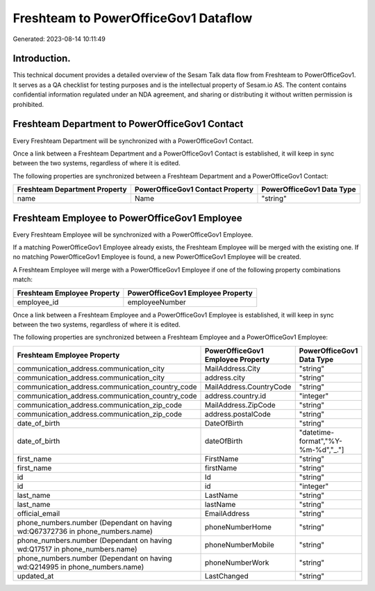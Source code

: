 =====================================
Freshteam to PowerOfficeGov1 Dataflow
=====================================

Generated: 2023-08-14 10:11:49

Introduction.
------------

This technical document provides a detailed overview of the Sesam Talk data flow from Freshteam to PowerOfficeGov1. It serves as a QA checklist for testing purposes and is the intellectual property of Sesam.io AS. The content contains confidential information regulated under an NDA agreement, and sharing or distributing it without written permission is prohibited.

Freshteam Department to PowerOfficeGov1 Contact
-----------------------------------------------
Every Freshteam Department will be synchronized with a PowerOfficeGov1 Contact.

Once a link between a Freshteam Department and a PowerOfficeGov1 Contact is established, it will keep in sync between the two systems, regardless of where it is edited.

The following properties are synchronized between a Freshteam Department and a PowerOfficeGov1 Contact:

.. list-table::
   :header-rows: 1

   * - Freshteam Department Property
     - PowerOfficeGov1 Contact Property
     - PowerOfficeGov1 Data Type
   * - name
     - Name
     - "string"


Freshteam Employee to PowerOfficeGov1 Employee
----------------------------------------------
Every Freshteam Employee will be synchronized with a PowerOfficeGov1 Employee.

If a matching PowerOfficeGov1 Employee already exists, the Freshteam Employee will be merged with the existing one.
If no matching PowerOfficeGov1 Employee is found, a new PowerOfficeGov1 Employee will be created.

A Freshteam Employee will merge with a PowerOfficeGov1 Employee if one of the following property combinations match:

.. list-table::
   :header-rows: 1

   * - Freshteam Employee Property
     - PowerOfficeGov1 Employee Property
   * - employee_id
     - employeeNumber

Once a link between a Freshteam Employee and a PowerOfficeGov1 Employee is established, it will keep in sync between the two systems, regardless of where it is edited.

The following properties are synchronized between a Freshteam Employee and a PowerOfficeGov1 Employee:

.. list-table::
   :header-rows: 1

   * - Freshteam Employee Property
     - PowerOfficeGov1 Employee Property
     - PowerOfficeGov1 Data Type
   * - communication_address.communication_city
     - MailAddress.City
     - "string"
   * - communication_address.communication_city
     - address.city
     - "string"
   * - communication_address.communication_country_code
     - MailAddress.CountryCode
     - "string"
   * - communication_address.communication_country_code
     - address.country.id
     - "integer"
   * - communication_address.communication_zip_code
     - MailAddress.ZipCode
     - "string"
   * - communication_address.communication_zip_code
     - address.postalCode
     - "string"
   * - date_of_birth
     - DateOfBirth
     - "string"
   * - date_of_birth
     - dateOfBirth
     - "datetime-format","%Y-%m-%d","_."]
   * - first_name
     - FirstName
     - "string"
   * - first_name
     - firstName
     - "string"
   * - id
     - Id
     - "string"
   * - id
     - id
     - "integer"
   * - last_name
     - LastName
     - "string"
   * - last_name
     - lastName
     - "string"
   * - official_email
     - EmailAddress
     - "string"
   * - phone_numbers.number (Dependant on having wd:Q67372736 in phone_numbers.name)
     - phoneNumberHome
     - "string"
   * - phone_numbers.number (Dependant on having wd:Q17517 in phone_numbers.name)
     - phoneNumberMobile
     - "string"
   * - phone_numbers.number (Dependant on having wd:Q214995 in phone_numbers.name)
     - phoneNumberWork
     - "string"
   * - updated_at
     - LastChanged
     - "string"

